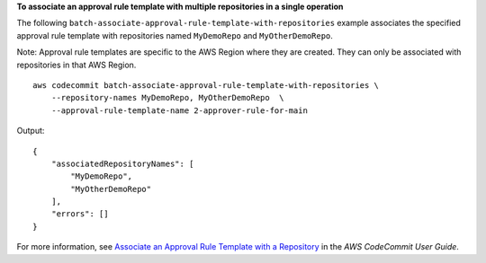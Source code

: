 **To associate an approval rule template with multiple repositories in a single operation**

The following ``batch-associate-approval-rule-template-with-repositories`` example associates the specified approval rule template with  repositories named ``MyDemoRepo`` and ``MyOtherDemoRepo``. 

Note: Approval rule templates are specific to the AWS Region where they are created. They can only be associated with repositories in that AWS Region. ::

    aws codecommit batch-associate-approval-rule-template-with-repositories \
        --repository-names MyDemoRepo, MyOtherDemoRepo  \
        --approval-rule-template-name 2-approver-rule-for-main

Output::

    {
        "associatedRepositoryNames": [
            "MyDemoRepo",
            "MyOtherDemoRepo"
        ],
        "errors": []
    }

For more information, see `Associate an Approval Rule Template with a Repository <https://docs.aws.amazon.com/codecommit/latest/userguide/how-to-associate-template.html#batch-associate-template-repositories>`__ in the *AWS CodeCommit User Guide*.
